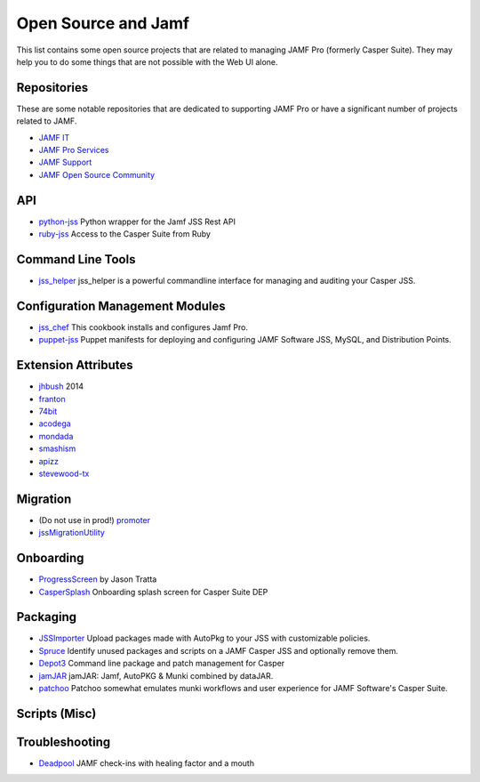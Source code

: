 .. only:: html

    .. sidebar:: Article information

        **Authors**: 

            - Mosen

Open Source and Jamf
====================

This list contains some open source projects that are related to managing JAMF Pro (formerly Casper Suite).
They may help you to do some things that are not possible with the Web UI alone.

Repositories
------------

These are some notable repositories that are dedicated to supporting JAMF Pro or have a significant number of projects
related to JAMF.

- `JAMF IT <https://github.com/jamfit>`_
- `JAMF Pro Services <https://github.com/jamfprofessionalservices>`_
- `JAMF Support <https://github.com/JAMFSupport>`_
- `JAMF Open Source Community <https://github.com/jamf>`_

API
---

- `python-jss <https://github.com/sheagcraig/python-jss>`_ Python wrapper for the Jamf JSS Rest API
- `ruby-jss <https://github.com/PixarAnimationStudios/ruby-jss>`_ Access to the Casper Suite from Ruby

Command Line Tools
------------------

- `jss_helper <https://github.com/sheagcraig/jss_helper>`_ jss_helper is a powerful commandline interface for managing 
  and auditing your Casper JSS.
  
Configuration Management Modules
--------------------------------

- `jss_chef <https://github.com/kitzy/jss_chef>`_ This cookbook installs and configures Jamf Pro.
- `puppet-jss <https://github.com/tscopp/puppet-jss>`_ Puppet manifests for deploying and configuring JAMF Software JSS, 
  MySQL, and Distribution Points.
  
Extension Attributes
--------------------

- `jhbush <https://github.com/jhbush/extension-attributes>`_ 2014
- `franton <https://github.com/franton/Extension-Attributes>`_
- `74bit <https://github.com/74bit/Casper-Extension-Attributes>`_
- `acodega <https://github.com/acodega/caspersuite>`_
- `mondada <https://github.com/mondada/Casper>`_
- `smashism <https://github.com/smashism/jamfpro-extension-attributes>`_
- `apizz <https://github.com/apizz/JSS_Extension_Attributes>`_
- `stevewood-tx <https://github.com/stevewood-tx/Casper-Extension-Attributes>`_


Migration
---------

- (Do not use in prod!) `promoter <https://github.com/brysontyrrell/promoter>`_
- `jssMigrationUtility <https://github.com/igeekjsc/JSSAPIScripts/blob/master/jssMigrationUtility.bash>`_

Onboarding
----------

- `ProgressScreen <https://github.com/jason-tratta/ProgressScreen>`_ by Jason Tratta
- `CasperSplash <https://github.com/ftiff/CasperSplash>`_ Onboarding splash screen for Casper Suite DEP

Packaging
---------

- `JSSImporter <https://github.com/sheagcraig/JSSImporter>`_ Upload packages made with AutoPkg to your JSS with 
  customizable policies.
- `Spruce <https://github.com/sheagcraig/Spruce>`_ Identify unused packages and scripts on a JAMF Casper JSS and 
  optionally remove them.
- `Depot3 <https://github.com/PixarAnimationStudios/depot3>`_ Command line package and patch management for Casper
- `jamJAR <https://github.com/dataJAR/jamJAR>`_ jamJAR: Jamf, AutoPKG & Munki combined by dataJAR.
- `patchoo <https://github.com/patchoo/patchoo>`_ Patchoo somewhat emulates munki workflows and user experience for 
  JAMF Software's Casper Suite.

Scripts (Misc)
--------------

Troubleshooting
---------------

- `Deadpool <https://github.com/tulgeywood/Deadpool>`_ JAMF check-ins with healing factor and a mouth
